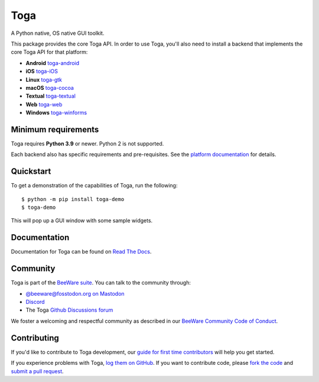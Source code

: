 Toga
====

A Python native, OS native GUI toolkit.

This package provides the core Toga API. In order to use Toga, you'll also need to
install a backend that implements the core Toga API for that platform:

* **Android** `toga-android <https://pypi.org/project/toga-android>`__
* **iOS** `toga-iOS <https://pypi.org/project/toga-iOS>`__
* **Linux** `toga-gtk <https://pypi.org/project/toga-gtk>`__
* **macOS** `toga-cocoa <https://pypi.org/project/toga-cocoa>`__
* **Textual** `toga-textual <https://pypi.org/project/toga-textual>`__
* **Web** `toga-web <https://pypi.org/project/toga-web>`__
* **Windows** `toga-winforms <https://pypi.org/project/toga-winforms>`__

Minimum requirements
--------------------

Toga requires **Python 3.9** or newer. Python 2 is not supported.

Each backend also has specific requirements and pre-requisites. See the `platform
documentation <https://toga.readthedocs.io/en/latest/reference/platforms.html>`__ for
details.

Quickstart
----------

To get a demonstration of the capabilities of Toga, run the following::

    $ python -m pip install toga-demo
    $ toga-demo

This will pop up a GUI window with some sample widgets.

Documentation
-------------

Documentation for Toga can be found on `Read The Docs`_.

.. _Read The Docs: https://toga.readthedocs.io

Community
---------

Toga is part of the `BeeWare suite`_. You can talk to the community through:

* `@beeware@fosstodon.org on Mastodon`_
* `Discord`_
* The Toga `Github Discussions forum`_

We foster a welcoming and respectful community as described in our
`BeeWare Community Code of Conduct`_.

.. _BeeWare suite: https://beeware.org
.. _@beeware@fosstodon.org on Mastodon: https://fosstodon.org/@beeware
.. _Discord: https://beeware.org/bee/chat/
.. _Github Discussions forum: https://github.com/beeware/toga/discussions
.. _BeeWare Community Code of Conduct: https://beeware.org/community/behavior/

Contributing
------------

If you'd like to contribute to Toga development, our `guide for first time
contributors`_ will help you get started.

If you experience problems with Toga, `log them on GitHub`_. If you want to
contribute code, please `fork the code`_ and `submit a pull request`_.

.. _guide for first time contributors: https://toga.readthedocs.io/en/latest/how-to/contribute/index.html
.. _log them on Github: https://github.com/beeware/toga/issues
.. _fork the code: https://github.com/beeware/toga
.. _submit a pull request: https://github.com/beeware/toga/pulls
